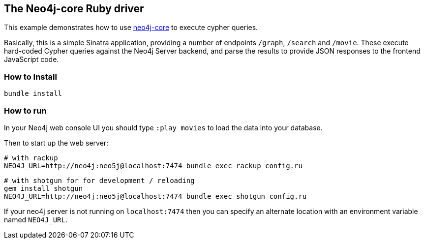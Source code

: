 == The Neo4j-core Ruby driver

This example demonstrates how to use https://github.com/neo4jrb/neo4j-core[neo4j-core] to execute cypher queries.

Basically, this is a simple Sinatra application, providing a number of endpoints `/graph`, `/search` and `/movie`.
These execute hard-coded Cypher queries against the Neo4j Server backend, and parse the results to provide JSON responses to the frontend JavaScript code.

=== How to Install


[source,bash]
----
bundle install
----

=== How to run

In your Neo4j web console UI you should type `:play movies` to load the data into your database.

Then to start up the web server:

    # with rackup
    NEO4J_URL=http://neo4j:neo5j@localhost:7474 bundle exec rackup config.ru

    # with shotgun for for development / reloading
    gem install shotgun
    NEO4J_URL=http://neo4j:neo5j@localhost:7474 bundle exec shotgun config.ru

If your neo4j server is not running on `localhost:7474` then you can specify an
alternate location with an environment variable named `NEO4J_URL`.
